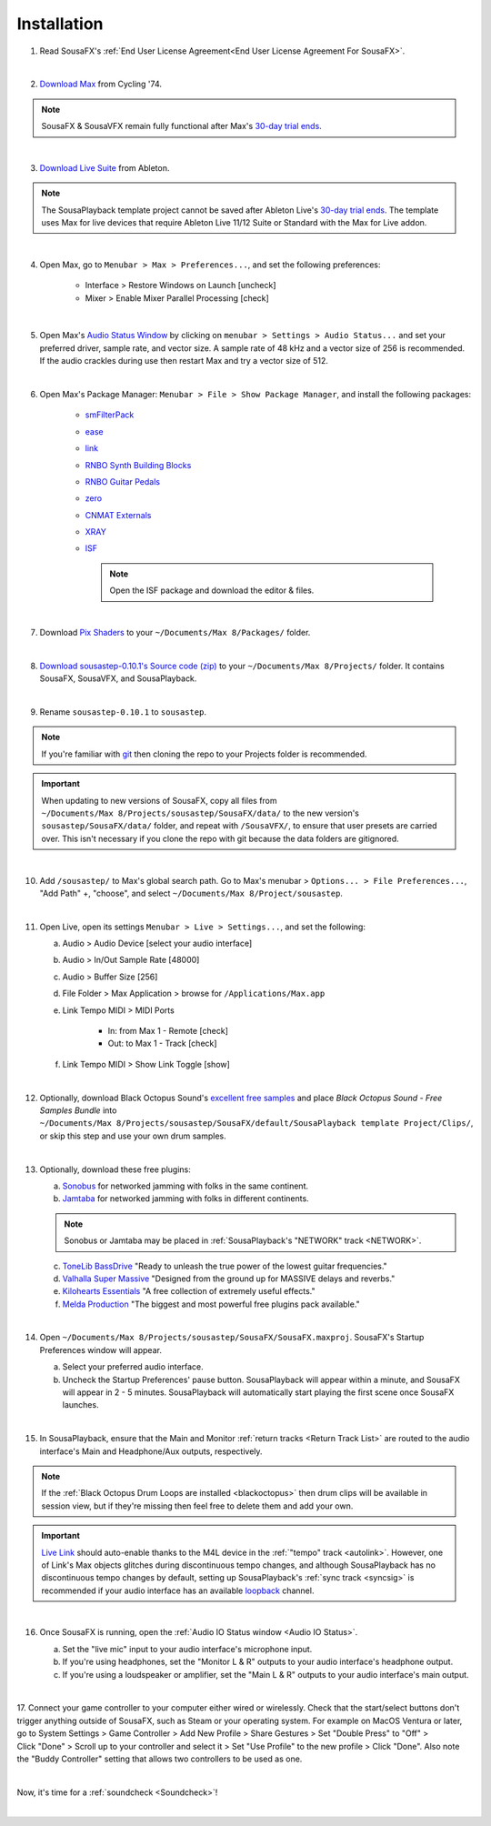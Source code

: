 Installation
============

1. Read SousaFX's :ref:`End User License Agreement<End User License Agreement For SousaFX>`.

.. raw:: html
   
   <input type="checkbox">

|

2. `Download Max <https://cycling74.com/downloads>`_ from Cycling '74.

.. note::

    SousaFX & SousaVFX remain fully functional after Max's `30-day trial ends <https://support.cycling74.com/hc/en-us/articles/360049995834-Max-8-Max-7-Authorization#link-2>`_.

.. raw:: html
   
   <input type="checkbox">

|

3. `Download Live Suite <https://www.ableton.com/en/download/>`_ from Ableton.

.. note::

    The SousaPlayback template project cannot be saved after Ableton Live's `30-day trial ends <https://www.ableton.com/en/trial/>`_. The template uses Max for live devices that require Ableton Live 11/12 Suite or Standard with the Max for Live addon.

.. raw:: html
   
   <input type="checkbox">

|

4. Open Max, go to ``Menubar > Max > Preferences...``, and set the following preferences:

    - Interface > Restore Windows on Launch [uncheck]

    - Mixer > Enable Mixer Parallel Processing [check]

.. raw:: html
   
   <input type="checkbox">

|

5. Open Max's `Audio Status Window <https://docs.cycling74.com/max8/vignettes/audio_status>`_ by clicking on ``menubar > Settings > Audio Status...`` and set your preferred driver, sample rate, and vector size. A sample rate of 48 kHz and a vector size of 256 is recommended. If the audio crackles during use then restart Max and try a vector size of 512.

.. raw:: html
   
   <input type="checkbox">

|

6. Open Max's Package Manager: ``Menubar > File > Show Package Manager``, and install the following packages:

    - `smFilterPack <c74max://packagemanager/smFilterPack>`_

    - `ease <c74max://packagemanager/ease>`_

    - `link <c74max://packagemanager/link>`_

    - `RNBO Synth Building Blocks <c74max://packagemanager/RNBO%20Synth%20Building%20Blocks>`_

    - `RNBO Guitar Pedals <c74max://packagemanager/RNBO%20Guitar%20Pedals>`_

    - `zero <c74max://packagemanager/zero>`_

    - `CNMAT Externals <c74max://packagemanager/CNMAT%20Externals>`_

    - `XRAY <c74max://packagemanager/XRAY>`_

    - `ISF <c74max://packagemanager/ISF>`_

      .. note:: Open the ISF package and download the editor & files.

.. raw:: html
   
   <input type="checkbox">

|

7. Download `Pix Shaders <https://github.com/tmhglnd/gl-pix-shaders.git>`_ to your ``~/Documents/​Max 8/​Packages/`` folder.

.. raw:: html
   
   <input type="checkbox">

|

8. `Download sousastep-0.10.1's Source code (zip) <https://github.com/Sousastep/sousastep/releases/latest>`_ to your ``~/Documents/​Max 8/​Projects/`` folder. It contains SousaFX, SousaVFX, and SousaPlayback. 

.. raw:: html
   
   <input type="checkbox">

|

9. Rename ``sousastep-0.10.1`` to ``sousastep``.

.. note:: If you're familiar with `git <https://docs.github.com/en/get-started/using-git/about-git>`_ then cloning the repo to your Projects folder is recommended.

.. _updating:

.. important::

    When updating to new versions of SousaFX, 
    copy all files from ``~/Documents/​Max 8/​Projects/​sousastep/​SousaFX/​data/`` 
    to the new version's 
    ``sousastep/​SousaFX/​data/`` 
    folder, and repeat with ``/SousaVFX/``, to ensure that user presets are carried over. This isn't necessary if you clone the repo with git because the data folders are gitignored.

.. raw:: html
   
   <input type="checkbox">

|

10. Add ``/sousastep/`` to Max's global search path. Go to Max's menubar > ``Options... > File Preferences...``, "Add Path" +, "choose", and select ``~/Documents/​Max 8/​Project/​sousastep``.

.. raw:: html
   
   <input type="checkbox">

|

11. Open Live, open its settings ``Menubar > Live > Settings...``, and set the following:

    a. Audio > Audio Device [select your audio interface]

    b. Audio > In/Out Sample Rate [48000]

    c. Audio > Buffer Size [256]

    d. File Folder > Max Application > browse for ``/Applications/Max.app``

    e. Link Tempo MIDI > MIDI Ports

        - In: from Max 1 - Remote [check]

        - Out: to Max 1 - Track [check]

    f. Link Tempo MIDI > Show Link Toggle [show]

.. raw:: html
   
   <input type="checkbox">

|

.. _blackoctopus:

12. Optionally, download Black Octopus Sound's `excellent free samples <https://blackoctopus-sound.com/product/free-1gb-of-black-octopus-samples/>`_ and place `Black Octopus Sound - Free Samples Bundle` into ``~/Documents/​Max 8/​Projects/​sousastep/​SousaFX/​default/​SousaPlayback template Project/​Clips/``, or skip this step and use your own drum samples.

.. raw:: html
   
   <input type="checkbox">

|

.. _freeplugins:

13. Optionally, download these free plugins:
    
    a.  `Sonobus <https://sonobus.net/#download>`_ for networked jamming with folks in the same continent.
    
    b.  `Jamtaba <https://github.com/elieserdejesus/JamTaba/releases>`_ for networked jamming with folks in different continents.
    
    .. note:: 
        
        Sonobus or Jamtaba may be placed in :ref:`SousaPlayback's "NETWORK" track <NETWORK>`.
    
    c. `ToneLib BassDrive <https://tonelib.net/tl-bassdrive.html>`_ "Ready to unleash the true power of the lowest guitar frequencies."
    
    d. `Valhalla Super Massive <https://valhalladsp.com/shop/reverb/valhalla-supermassive/>`_ "Designed from the ground up for MASSIVE delays and reverbs."
    
    e.  `Kilohearts Essentials <https://kilohearts.com/products/kilohearts_essentials>`_ "A free collection of extremely useful effects."
    
    f.  `Melda Production <https://www.meldaproduction.com/MFreeFxBundle>`_ "The biggest and most powerful free plugins pack available."

.. raw:: html
   
   <input type="checkbox">

|

.. _startupprefs:

14. Open ``~/Documents/​Max 8/​Projects/​sousastep/​SousaFX/​SousaFX.maxproj``. SousaFX's Startup Preferences window will appear.
    
    a. Select your preferred audio interface.
    
    b. Uncheck the Startup Preferences' pause button. SousaPlayback will appear within a minute, and SousaFX will appear in 2 - 5 minutes. SousaPlayback will automatically start playing the first scene once SousaFX launches.

    .. image:: media/startup.webp

.. raw:: html
   
   <input type="checkbox">

|

15. In SousaPlayback, ensure that the Main and Monitor :ref:`return tracks <Return Track List>` are routed to the audio interface's Main and Headphone/Aux outputs, respectively.

.. note:: If the :ref:`Black Octopus Drum Loops are installed <blackoctopus>` then drum clips will be available in session view, but if they're missing then feel free to delete them and add your own.

.. important:: 

    `Live Link <https://help.ableton.com/hc/en-us/articles/209072789-Enabling-Link-in-Live>`_ 
    should auto-enable thanks to the M4L device in the 
    :ref:`"tempo" track <autolink>`. However, 
    one of Link's Max objects glitches during discontinuous 
    tempo changes, and although SousaPlayback has no discontinuous tempo changes by default, setting up 
    SousaPlayback's :ref:`sync track <syncsig>` 
    is recommended if your audio interface has an available 
    `loopback <https://www.sweetwater.com/insync/loopback-explained-what-is-audio-loopback/>`_ channel.

.. raw:: html
   
   <input type="checkbox">

|

16. Once SousaFX is running, open the :ref:`Audio IO Status window <Audio IO Status>`.

    .. image:: media/ioopen.webp
       :width: 40%
       :align: center
       :alt: io.png
    
    a. Set the "live mic" input to your audio interface's microphone input. 
    
    b. If you're using headphones, set the "Monitor L & R" outputs to your audio interface's headphone output.
    
    c. If you're using a loudspeaker or amplifier, set the "Main L & R" outputs to your audio interface's main output.

.. raw:: html
   
   <input type="checkbox">

|

17. Connect your game controller to your computer either wired or wirelessly. 
Check that the start/select buttons don't trigger anything outside of SousaFX, 
such as Steam or your operating system. For example on MacOS Ventura or later, 
go to System Settings > Game Controller > Add New Profile > Share Gestures > Set "Double Press" to "Off" > Click "Done" > Scroll up to your controller and select it > Set "Use Profile" to the new profile > Click "Done". Also note the "Buddy Controller" setting that allows two controllers to be used as one.

.. raw:: html
   
   <input type="checkbox">

|

Now, it's time for a :ref:`soundcheck <Soundcheck>`!

|
